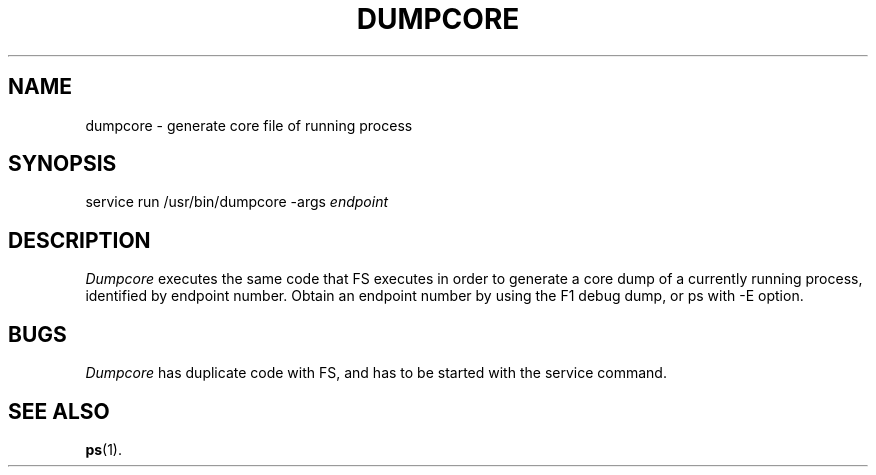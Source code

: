 .TH DUMPCORE 1
.SH NAME
dumpcore \- generate core file of running process
.SH SYNOPSIS
service run /usr/bin/dumpcore -args \fIendpoint\fR
.br
.de FL
.TP
\\fB\\$1\\fR
\\$2
..
.de EX
.TP 20
\\fB\\$1\\fR
# \\$2
..
.SH DESCRIPTION
\fIDumpcore\fR executes the same code that FS executes in order to
generate a core dump of a currently running process, identified by
endpoint number. Obtain an endpoint number by using the F1 debug
dump, or ps with -E option.
.SH BUGS
\fIDumpcore\fR has duplicate code with FS, and has to be started with
the service command.
.SH "SEE ALSO"
.BR ps (1).
